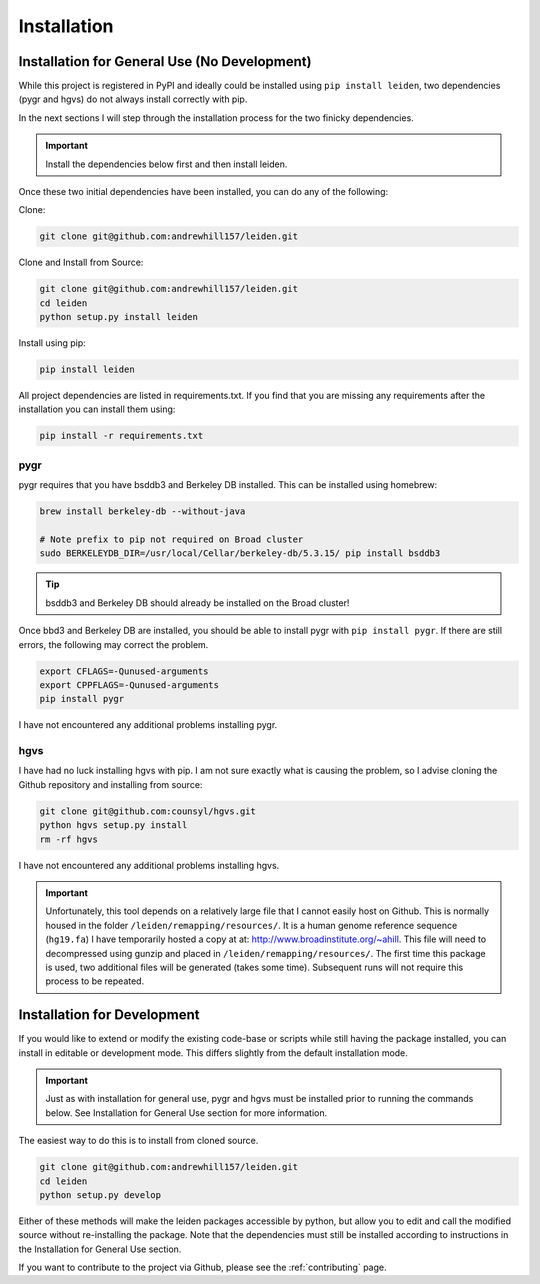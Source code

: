 .. _dependencies:

Installation
============

Installation for General Use (No Development)
^^^^^^^^^^^^^^^^^^^^^^^^^^^^^^^^^^^^^^^^^^^^^

While this project is registered in PyPI and ideally could be installed using ``pip install leiden``, two dependencies
(pygr and hgvs) do not always install correctly with pip.

In the next sections I will step through the installation process for the two finicky dependencies.

.. important::
    Install the dependencies below first and then install leiden.

Once these two initial dependencies have been installed, you can do any of the following:

Clone:

.. code-block:: bash

    git clone git@github.com:andrewhill157/leiden.git

Clone and Install from Source:

.. code-block:: bash

    git clone git@github.com:andrewhill157/leiden.git
    cd leiden
    python setup.py install leiden

Install using pip:

.. code-block:: bash

    pip install leiden


All project dependencies are listed in requirements.txt. If you find that you are missing any requirements after the
installation you can install them using:

.. code-block:: bash

    pip install -r requirements.txt

pygr
----

pygr requires that you have bsddb3 and Berkeley DB installed. This can be installed using homebrew:

.. code-block:: bash

    brew install berkeley-db --without-java

    # Note prefix to pip not required on Broad cluster
    sudo BERKELEYDB_DIR=/usr/local/Cellar/berkeley-db/5.3.15/ pip install bsddb3


.. tip::
    bsddb3 and Berkeley DB should already be installed on the Broad cluster!

Once bbd3 and Berkeley DB are installed, you should be able to install pygr with ``pip install pygr``. If there are still errors,
the following may correct the problem.

.. code-block:: bash

   export CFLAGS=-Qunused-arguments
   export CPPFLAGS=-Qunused-arguments
   pip install pygr

I have not encountered any additional problems installing pygr.

hgvs
----

I have had no luck installing hgvs with pip. I am not sure exactly what is causing the problem, so I advise cloning
the Github repository and installing from source:

.. code-block:: bash

    git clone git@github.com:counsyl/hgvs.git
    python hgvs setup.py install
    rm -rf hgvs

I have not encountered any additional problems installing hgvs.

.. important::
    Unfortunately, this tool depends on a relatively large file that I cannot easily host on Github.
    This is normally housed in the folder ``/leiden/remapping/resources/``. It is a human genome reference sequence (``hg19.fa``)
    I have temporarily hosted a copy at at: http://www.broadinstitute.org/~ahill. This file will need to decompressed using gunzip
    and placed in ``/leiden/remapping/resources/``. The first time this package is used, two additional files will be generated
    (takes some time). Subsequent runs will not require this process to be repeated.

Installation for Development
^^^^^^^^^^^^^^^^^^^^^^^^^^^^

If you would like to extend or modify the existing code-base or scripts while still having the package installed,
you can install in editable or development mode. This differs slightly from the default installation mode.

.. important::
    Just as with installation for general use, pygr and hgvs must be installed prior to running the commands below. See
    Installation for General Use section for more information.

The easiest way to do this is to install from cloned source.

.. code-block:: bash

    git clone git@github.com:andrewhill157/leiden.git
    cd leiden
    python setup.py develop

Either of these methods will make the leiden packages accessible by python, but allow you to edit and call the modified
source without re-installing the package. Note that the dependencies must still be installed according to instructions in
the Installation for General Use section.

If you want to contribute to the project via Github, please see the :ref:`contributing` page.